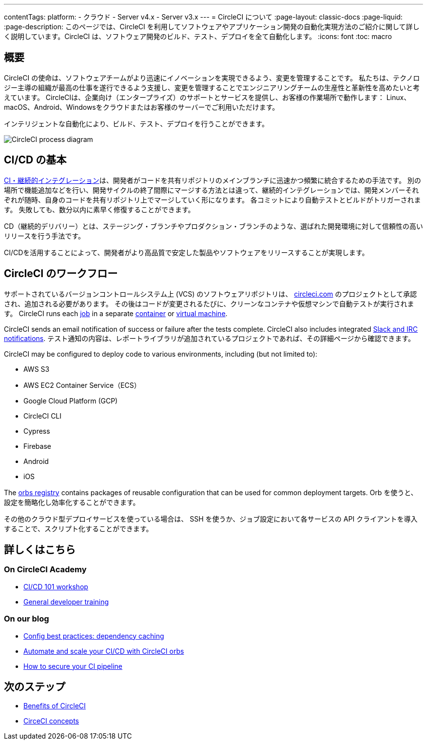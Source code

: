 ---

contentTags:
  platform:
  - クラウド
  - Server v4.x
  - Server v3.x
---
= CircleCI について
:page-layout: classic-docs
:page-liquid:
:page-description: このページでは、CircleCI を利用してソフトウェアやアプリケーション開発の自動化実現方法のご紹介に関して詳しく説明しています。CircleCI は、ソフトウェア開発のビルド、テスト、デプロイを全て自動化します。
:icons: font
:toc: macro

:toc-title:

[#introduction]
== 概要

CircleCI の使命は、ソフトウェアチームがより迅速にイノベーションを実現できるよう、変更を管理することです。 私たちは、テクノロジー主導の組織が最高の仕事を遂行できるよう支援し、変更を管理することでエンジニアリングチームの生産性と革新性を高めたいと考えています。 CircleCIは、企業向け（エンタープライズ）のサポートとサービスを提供し、お客様の作業場所で動作します： Linux、macOS、Android、Windowsをクラウドまたはお客様のサーバーでご利用いただけます。

インテリジェントな自動化により、ビルド、テスト、デプロイを行うことができます。

image::{{site.baseurl}}/assets/img/docs/arch.png[CircleCI process diagram]

[#what-is-ci-cd]
== CI/CD の基本

link:https://circleci.com/ja/continuous-integration/[CI・継続的インテグレーション]は、開発者がコードを共有リポジトリのメインブランチに迅速かつ頻繁に統合するための手法です。  別の場所で機能追加などを行い、開発サイクルの終了間際にマージする方法とは違って、継続的インテグレーションでは、開発メンバーそれぞれが随時、自身のコードを共有リポジトリ上でマージしていく形になります。 各コミットにより自動テストとビルドがトリガーされます。 失敗しても、数分以内に素早く修復することができます。

CD（継続的デリバリー）とは、ステージング・ブランチやプロダクション・ブランチのような、選ばれた開発環境に対して信頼性の高いリリースを行う手法です。

CI/CDを活用することによって、開発者がより高品質で安定した製品やソフトウェアをリリースすることが実現します。

[#circleci-in-your-workflow]
== CircleCI のワークフロー

サポートされているバージョンコントロールシステム上  (VCS) のソフトウェアリポジトリは、 link:https://circleci.com[circleci.com] のプロジェクトとして承認され、追加される必要があります。 その後はコードが変更されるたびに、クリーンなコンテナや仮想マシンで自動テストが実行されます。 CircleCI runs each link:/docs/glossary/#job[job] in a separate xref:glossary#container[container] or link:https://circleci.com/developer/images?imageType=machine[virtual machine].

CircleCI sends an email notification of success or failure after the tests complete. CircleCI also includes integrated xref:notifications#[Slack and IRC notifications]. テスト通知の内容は、レポートライブラリが追加されているプロジェクトであれば、その詳細ページから確認できます。

CircleCI may be configured to deploy code to various environments, including (but not limited to):

* AWS S3
* AWS EC2 Container Service（ECS）
* Google Cloud Platform (GCP)
* CircleCI CLI
* Cypress
* Firebase
* Android
* iOS

The link:https://circleci.com/developer/orbs[orbs registry] contains packages of reusable configuration that can be used for common deployment targets. Orb を使うと、設定を簡略化し効率化することができます。

その他のクラウド型デプロイサービスを使っている場合は、 SSH を使うか、ジョブ設定において各サービスの API クライアントを導入することで、スクリプト化することができます。

[#learn-more]
== 詳しくはこちら

[#on-circleci-academy]
=== On CircleCI Academy

* link:https://academy.circleci.com/cicd-basics?access_code=public-2021[CI/CD 101 workshop]
* link:https://academy.circleci.com/general-developer-training?access_code=public-2021[General developer training]

[#on-our-blog]
=== On our blog

* link:https://circleci.com/blog/config-best-practices-dependency-caching/[Config best practices: dependency caching]
* link:https://circleci.com/blog/automate-and-scale-your-ci-cd-with-circleci-orbs/[Automate and scale your CI/CD with CircleCI orbs]
* link:https://circleci.com/blog/secure-ci-pipeline/[How to secure your CI pipeline]

[#next-steps]
== 次のステップ

* xref:benefits-of-circleci#[Benefits of CircleCI]
* xref:concepts#[CirceCI concepts]